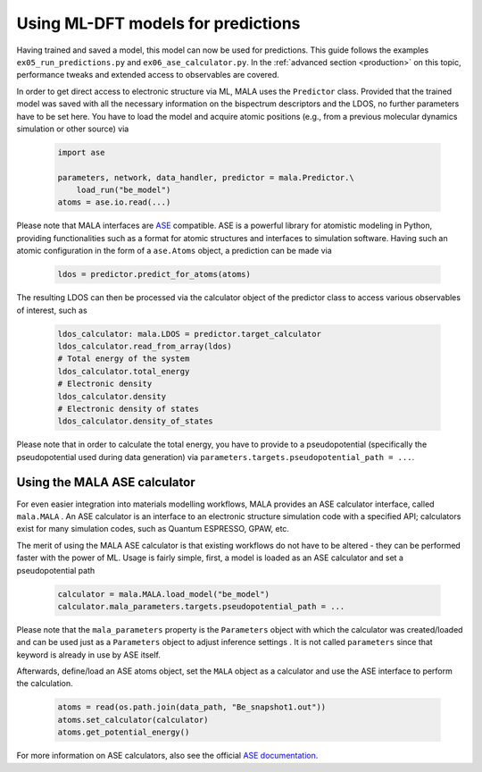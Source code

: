 Using ML-DFT models for predictions
===================================

Having trained and saved a model, this model can now be used for predictions.
This guide follows the examples ``ex05_run_predictions.py`` and
``ex06_ase_calculator.py``. In the :ref:`advanced section <production>` on
this topic, performance tweaks and extended access to observables are covered.

In order to get direct access to electronic structure via ML, MALA uses
the ``Predictor`` class. Provided that the trained model was saved with
all the necessary information on the bispectrum descriptors and the LDOS,
no further parameters have to be set here. You have to load the
model and acquire atomic positions (e.g., from a previous molecular dynamics
simulation or other source) via

      .. code-block:: python

            import ase

            parameters, network, data_handler, predictor = mala.Predictor.\
                load_run("be_model")
            atoms = ase.io.read(...)

Please note that MALA interfaces are `ASE <https://wiki.fysik.dtu.dk/ase/>`_
compatible. ASE is a powerful library for atomistic modeling in Python,
providing functionalities such as a format for atomic structures and
interfaces to simulation software. Having such an atomic configuration
in the form of a ``ase.Atoms`` object, a prediction can
be made via

      .. code-block:: python

            ldos = predictor.predict_for_atoms(atoms)

The resulting LDOS can then be processed via the calculator object of
the predictor class to access various observables of interest, such as

      .. code-block:: python

            ldos_calculator: mala.LDOS = predictor.target_calculator
            ldos_calculator.read_from_array(ldos)
            # Total energy of the system
            ldos_calculator.total_energy
            # Electronic density
            ldos_calculator.density
            # Electronic density of states
            ldos_calculator.density_of_states

Please note that in order to calculate the total energy, you have to
provide to a pseudopotential (specifically the pseudopotential used during
data generation) via ``parameters.targets.pseudopotential_path = ...``.

Using the MALA ASE calculator
*****************************

For even easier integration into materials modelling workflows, MALA
provides an ASE calculator interface, called ``mala.MALA``
. An ASE calculator is an interface
to an electronic structure simulation code with a specified API;
calculators exist for many simulation codes, such as Quantum ESPRESSO,
GPAW, etc.

The merit of using the MALA ASE calculator is that existing workflows
do not have to be altered - they can be performed faster with
the power of ML. Usage is fairly simple, first, a model is loaded as an
ASE calculator and set a pseudopotential path

      .. code-block:: python

            calculator = mala.MALA.load_model("be_model")
            calculator.mala_parameters.targets.pseudopotential_path = ...

Please note that the ``mala_parameters`` property is the ``Parameters``
object with which the calculator was created/loaded and can be used
just as a ``Parameters`` object to adjust inference settings
. It is not called ``parameters`` since that keyword is already
in use by ASE itself.

Afterwards, define/load an ASE atoms object, set the ``MALA`` object
as a calculator and use the ASE interface to perform the calculation.

      .. code-block:: python

            atoms = read(os.path.join(data_path, "Be_snapshot1.out"))
            atoms.set_calculator(calculator)
            atoms.get_potential_energy()

For more information on ASE calculators, also see the official
`ASE documentation <https://wiki.fysik.dtu.dk/ase/ase/calculators/calculators.html>`_.
